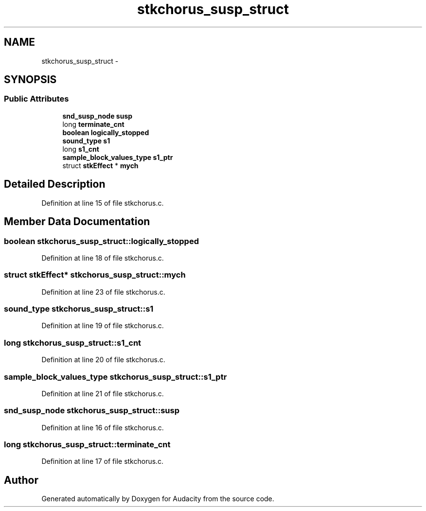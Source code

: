 .TH "stkchorus_susp_struct" 3 "Thu Apr 28 2016" "Audacity" \" -*- nroff -*-
.ad l
.nh
.SH NAME
stkchorus_susp_struct \- 
.SH SYNOPSIS
.br
.PP
.SS "Public Attributes"

.in +1c
.ti -1c
.RI "\fBsnd_susp_node\fP \fBsusp\fP"
.br
.ti -1c
.RI "long \fBterminate_cnt\fP"
.br
.ti -1c
.RI "\fBboolean\fP \fBlogically_stopped\fP"
.br
.ti -1c
.RI "\fBsound_type\fP \fBs1\fP"
.br
.ti -1c
.RI "long \fBs1_cnt\fP"
.br
.ti -1c
.RI "\fBsample_block_values_type\fP \fBs1_ptr\fP"
.br
.ti -1c
.RI "struct \fBstkEffect\fP * \fBmych\fP"
.br
.in -1c
.SH "Detailed Description"
.PP 
Definition at line 15 of file stkchorus\&.c\&.
.SH "Member Data Documentation"
.PP 
.SS "\fBboolean\fP stkchorus_susp_struct::logically_stopped"

.PP
Definition at line 18 of file stkchorus\&.c\&.
.SS "struct \fBstkEffect\fP* stkchorus_susp_struct::mych"

.PP
Definition at line 23 of file stkchorus\&.c\&.
.SS "\fBsound_type\fP stkchorus_susp_struct::s1"

.PP
Definition at line 19 of file stkchorus\&.c\&.
.SS "long stkchorus_susp_struct::s1_cnt"

.PP
Definition at line 20 of file stkchorus\&.c\&.
.SS "\fBsample_block_values_type\fP stkchorus_susp_struct::s1_ptr"

.PP
Definition at line 21 of file stkchorus\&.c\&.
.SS "\fBsnd_susp_node\fP stkchorus_susp_struct::susp"

.PP
Definition at line 16 of file stkchorus\&.c\&.
.SS "long stkchorus_susp_struct::terminate_cnt"

.PP
Definition at line 17 of file stkchorus\&.c\&.

.SH "Author"
.PP 
Generated automatically by Doxygen for Audacity from the source code\&.
